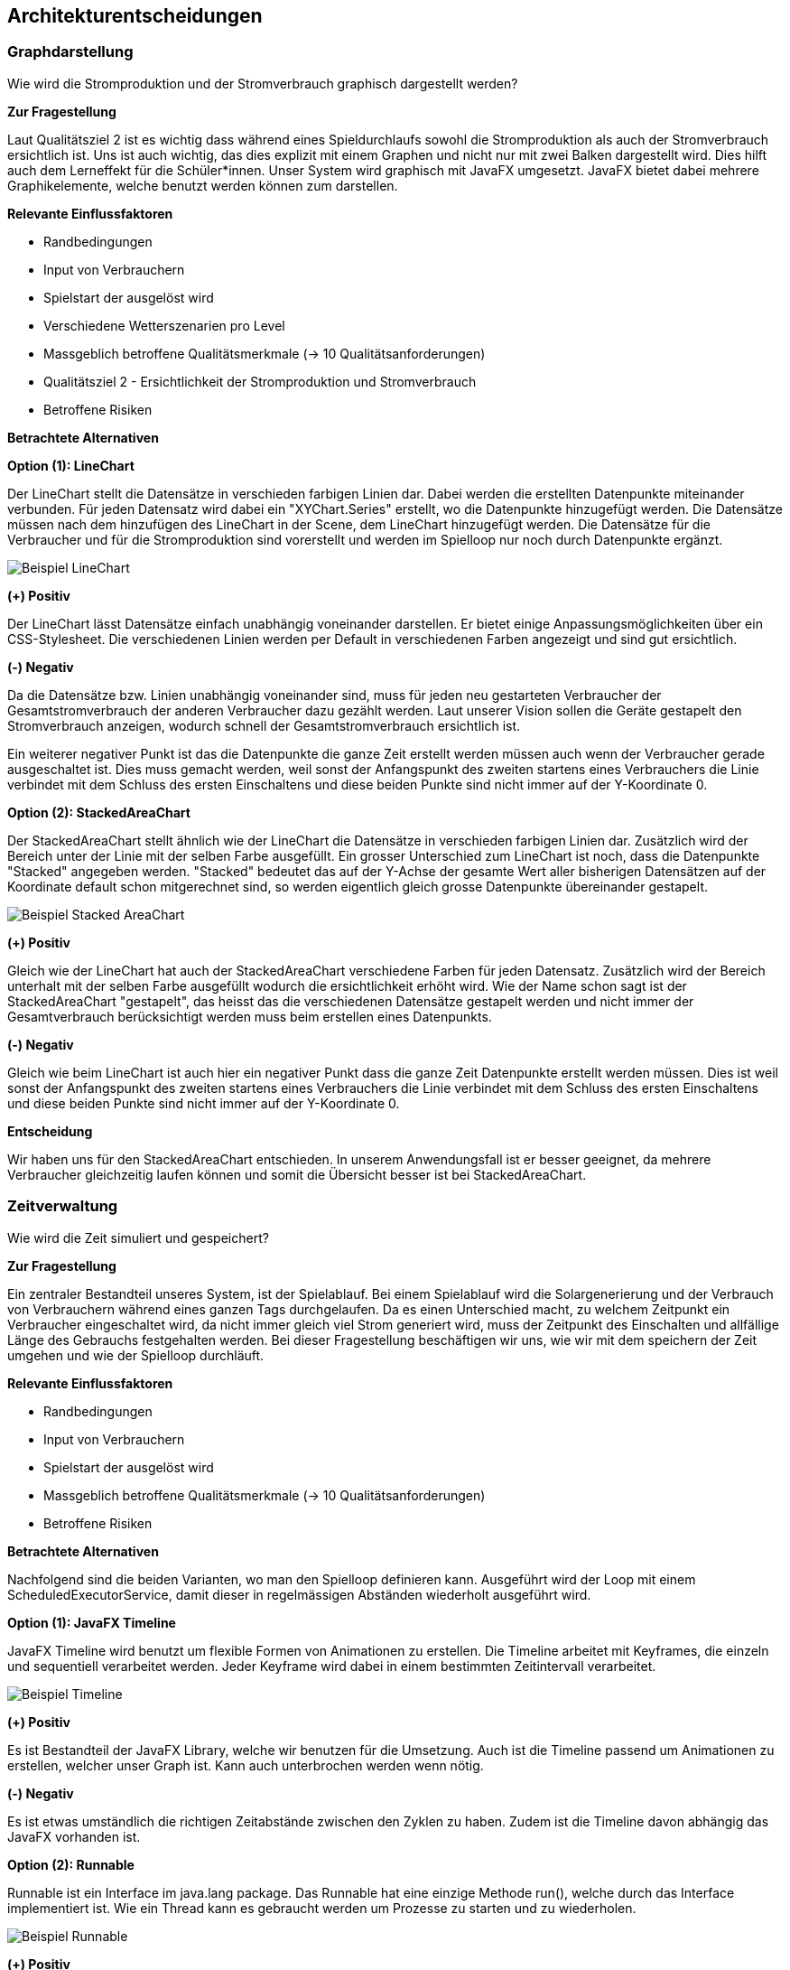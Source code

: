 [[section-design-decisions]]
== Architekturentscheidungen

=== Graphdarstellung

Wie wird die Stromproduktion und der Stromverbrauch graphisch dargestellt werden?

*Zur Fragestellung*

Laut Qualitätsziel 2 ist es wichtig dass während eines Spieldurchlaufs sowohl die Stromproduktion als auch der Stromverbrauch ersichtlich ist. Uns ist auch wichtig, das dies explizit mit einem Graphen und nicht nur mit zwei Balken dargestellt wird. Dies hilft auch dem Lerneffekt für die Schüler*innen. Unser System wird graphisch mit JavaFX umgesetzt. JavaFX bietet dabei mehrere Graphikelemente, welche benutzt werden können zum darstellen.

*Relevante Einflussfaktoren*

* Randbedingungen
* Input von Verbrauchern
* Spielstart der ausgelöst wird
* Verschiedene Wetterszenarien pro Level
* Massgeblich betroffene Qualitätsmerkmale (-> 10 Qualitätsanforderungen)
* Qualitätsziel 2 - Ersichtlichkeit der Stromproduktion und Stromverbrauch
* Betroffene Risiken

*Betrachtete Alternativen*

*Option (1): LineChart*

Der LineChart stellt die Datensätze in verschieden farbigen Linien dar. Dabei werden die erstellten Datenpunkte miteinander verbunden. Für jeden Datensatz wird dabei ein "XYChart.Series" erstellt, wo die Datenpunkte hinzugefügt werden. Die Datensätze müssen nach dem hinzufügen des LineChart in der Scene, dem LineChart hinzugefügt werden. Die Datensätze für die Verbraucher und für die Stromproduktion sind vorerstellt und werden im Spielloop nur noch durch Datenpunkte ergänzt.

image::LineChart.png["Beispiel LineChart"]

*(+) Positiv*

Der LineChart lässt Datensätze einfach unabhängig voneinander darstellen. Er bietet einige Anpassungsmöglichkeiten über ein CSS-Stylesheet. Die verschiedenen Linien werden per Default in verschiedenen Farben angezeigt und sind gut ersichtlich.

*(-) Negativ*

Da die Datensätze bzw. Linien unabhängig voneinander sind, muss für jeden neu gestarteten Verbraucher der Gesamtstromverbrauch der anderen Verbraucher dazu gezählt werden. Laut unserer Vision sollen die Geräte gestapelt den Stromverbrauch anzeigen, wodurch schnell der Gesamtstromverbrauch ersichtlich ist.

Ein weiterer negativer Punkt ist das die Datenpunkte die ganze Zeit erstellt werden müssen auch wenn der Verbraucher gerade ausgeschaltet ist. Dies muss gemacht werden, weil sonst der Anfangspunkt des zweiten startens eines Verbrauchers die Linie verbindet mit dem Schluss des ersten Einschaltens und diese beiden Punkte sind nicht immer auf der Y-Koordinate 0.

*Option (2): StackedAreaChart*

Der StackedAreaChart stellt ähnlich wie der LineChart die Datensätze in verschieden farbigen Linien dar. Zusätzlich wird der Bereich unter der Linie mit der selben Farbe ausgefüllt. Ein grosser Unterschied zum LineChart ist noch, dass die Datenpunkte "Stacked" angegeben werden. "Stacked" bedeutet das auf der Y-Achse der gesamte Wert aller bisherigen Datensätzen auf der Koordinate default schon mitgerechnet sind, so werden eigentlich gleich grosse Datenpunkte übereinander gestapelt.

image::StackedAreaChart.png["Beispiel Stacked AreaChart"]

*(+) Positiv*

Gleich wie der LineChart hat auch der StackedAreaChart verschiedene Farben für jeden Datensatz. Zusätzlich wird der Bereich unterhalt mit der selben Farbe ausgefüllt wodurch die ersichtlichkeit erhöht wird. Wie der Name schon sagt ist der StackedAreaChart "gestapelt", das heisst das die verschiedenen Datensätze gestapelt werden und nicht immer der Gesamtverbrauch berücksichtigt werden muss beim erstellen eines Datenpunkts.

*(-) Negativ*

Gleich wie beim LineChart ist auch hier ein negativer Punkt dass die ganze Zeit Datenpunkte erstellt werden müssen. Dies ist weil sonst der Anfangspunkt des zweiten startens eines Verbrauchers die Linie verbindet mit dem Schluss des ersten Einschaltens und diese beiden Punkte sind nicht immer auf der Y-Koordinate 0.

*Entscheidung*

Wir haben uns für den StackedAreaChart entschieden. In unserem Anwendungsfall ist er besser geeignet, da mehrere Verbraucher gleichzeitig laufen können und somit die Übersicht besser ist bei StackedAreaChart.

=== Zeitverwaltung

Wie wird die Zeit simuliert und gespeichert?

*Zur Fragestellung*

Ein zentraler Bestandteil unseres System, ist der Spielablauf. Bei einem Spielablauf wird die Solargenerierung und der Verbrauch von Verbrauchern während eines ganzen Tags durchgelaufen. Da es einen Unterschied macht, zu welchem Zeitpunkt ein Verbraucher eingeschaltet wird, da nicht immer gleich viel Strom generiert wird, muss der Zeitpunkt des Einschalten und allfällige Länge des Gebrauchs festgehalten werden. Bei dieser Fragestellung beschäftigen wir uns, wie wir mit dem speichern der Zeit umgehen und wie der Spielloop durchläuft.

*Relevante Einflussfaktoren*

* Randbedingungen
* Input von Verbrauchern
* Spielstart der ausgelöst wird
* Massgeblich betroffene Qualitätsmerkmale (-> 10 Qualitätsanforderungen)
* Betroffene Risiken

*Betrachtete Alternativen*

Nachfolgend sind die beiden Varianten, wo man den Spielloop definieren kann. Ausgeführt wird der Loop mit einem ScheduledExecutorService, damit dieser in regelmässigen Abständen wiederholt ausgeführt wird.

*Option (1): JavaFX Timeline*

JavaFX Timeline wird benutzt um flexible Formen von Animationen zu erstellen. Die Timeline arbeitet mit Keyframes, die einzeln und sequentiell verarbeitet werden. Jeder Keyframe wird dabei in einem bestimmten Zeitintervall verarbeitet.

image::Timeline_Beispiel.png["Beispiel Timeline"]

*(+) Positiv*

Es ist Bestandteil der JavaFX Library, welche wir benutzen für die Umsetzung. Auch ist die Timeline passend um Animationen zu erstellen, welcher unser Graph ist. Kann auch unterbrochen werden wenn nötig.

*(-) Negativ*

Es ist etwas umständlich die richtigen Zeitabstände zwischen den Zyklen zu haben. Zudem ist die Timeline davon abhängig das JavaFX vorhanden ist.

*Option (2): Runnable*

Runnable ist ein Interface im java.lang package. Das Runnable hat eine einzige Methode run(), welche durch das Interface implementiert ist. Wie ein Thread kann es gebraucht werden um Prozesse zu starten und zu wiederholen.

image::Runnable_Beispiel.png["Beispiel Runnable"]

*(+) Positiv*

Mehrere Threads teilen sich das gleiche Objekt. Die Zeitabstände sind leichter zu konfigurieren und es erweitert (implements) eine Klasse, wodurch diese noch weiter erweiter werden kann im Nachhinein. 

*(-) Negativ*

Es besteht nur aus der Methode run(), worin die ganze Logik verarbeitet wird. Es kann auch kein ExceptionHandling mit Runnables gemacht werden.

*Entscheidung*

Nach Absprache im Team haben wir beide Möglichkeiten als nützlich befunden, uns jedoch für die JavaFX Timeline entschieden. Uns ist auch wichtig dass man das Spiel pausieren kann, was mit dieser Methode recht einfach ist. Es kann auch für die Sonnenanimation verwendet werden.

=== Darstellungstechnologie

Mit welcher Methode/Technologie werden die verschiedenen Views dargestellt?

*Zur Fragestellung*

Unser Spiel enthält mehrere Views und jede View hat mehrere UI-Elemente, welche miteinander agieren sollen und graphisch gut aussehen müssen. Da die normale Programmierung recht zeitaufwändig ist für die Gestaltung der Views und wir im Team nicht alle gleich gut programmieren können, haben wir uns alternativen angeschaut, womit es schneller bzw. einfacher gehen könnte.

*Relevante Einflussfaktoren*

* Randbedingungen
* Wunsch von Kunde
* UI Design aus Usability Dokument
* Massgeblich betroffene Qualitätsmerkmale (-> 10 Qualitätsanforderungen)
* Betroffene Risiken

*Betrachtete Alternativen*

Nachfolgend sind die beiden Varianten, womit man das ganze darstellen kann. Beide sollen mit Java laufen und keine Komplikationen mit dem Rest des Codes geben.

*Option (1): Gewöhnliches JavaFX*

JavaFX wird für die Darstellung von UI-Komponenten benutzt, wobei dies hauptsächlich über den Code geschieht. Dort wird die Position und das Aussehen jedes einzelnen Elementes genutzt.

*(+) Positiv*

Man kann eine klare Struktur definieren und die Elemente können einfach weiterverwendet werden um mit anderen Methoden und Klassen zu interagieren.

*(-) Negativ*

Oft weiss man nicht wie das programmierte in der View aussieht. Das Programmieren ist meist etwas Try and Error, bis man mit der Positionierung zufrieden ist.

*Option (2): Java FXML*

Java-FXML benutzt auch JavaFX, es beinhaltet jedoch die Erweiterung mit FXML-Dateien. Diese enthalten die Initialisierung und Position der Elemente.

image::Runnable_Beispiel.png["Beispiel Runnable"]

*(+) Positiv*

Es braucht nicht viel Verständniss vom Programmieren. Mit dem SceneBuilder Framework, kann die einzelnen Views per Drag and Drop einfügen. Es spart also Zeit.

image::Scenebuilder.PNG["SceneBuilder"]

*(-) Negativ*

Es kommen mehr Files hinzu zum Projekt durch die FXML-Dateien. Zudem muss in jeder View noch jedes einzelne Element angegeben werden, damit es weiterverwendet werden kann. Auch die Initialisierung ist nicht mehr so klar, weil sie nicht mehr im Konstruktor geschieht sondern nachher.

*Entscheidung*

Da wir am Ende unseres Projektes etwas in Zeitnot geraten sind, haben wir uns für Java-FXML entschieden. Damit ging die Erstellung der Views ziemlich rasch. Jedoch sind manche Elemente, wie der Graph immer noch mit gewöhnlichem JavaFX definiert. Dies ist dann meist ein Untercontainer von einem FXML-Element.
